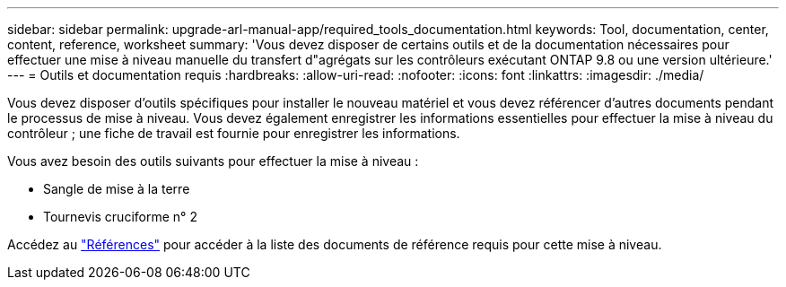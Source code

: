 ---
sidebar: sidebar 
permalink: upgrade-arl-manual-app/required_tools_documentation.html 
keywords: Tool, documentation, center, content, reference, worksheet 
summary: 'Vous devez disposer de certains outils et de la documentation nécessaires pour effectuer une mise à niveau manuelle du transfert d"agrégats sur les contrôleurs exécutant ONTAP 9.8 ou une version ultérieure.' 
---
= Outils et documentation requis
:hardbreaks:
:allow-uri-read: 
:nofooter: 
:icons: font
:linkattrs: 
:imagesdir: ./media/


[role="lead"]
Vous devez disposer d'outils spécifiques pour installer le nouveau matériel et vous devez référencer d'autres documents pendant le processus de mise à niveau. Vous devez également enregistrer les informations essentielles pour effectuer la mise à niveau du contrôleur ; une fiche de travail est fournie pour enregistrer les informations.

Vous avez besoin des outils suivants pour effectuer la mise à niveau :

* Sangle de mise à la terre
* Tournevis cruciforme n° 2


Accédez au link:other_references.html["Références"] pour accéder à la liste des documents de référence requis pour cette mise à niveau.
